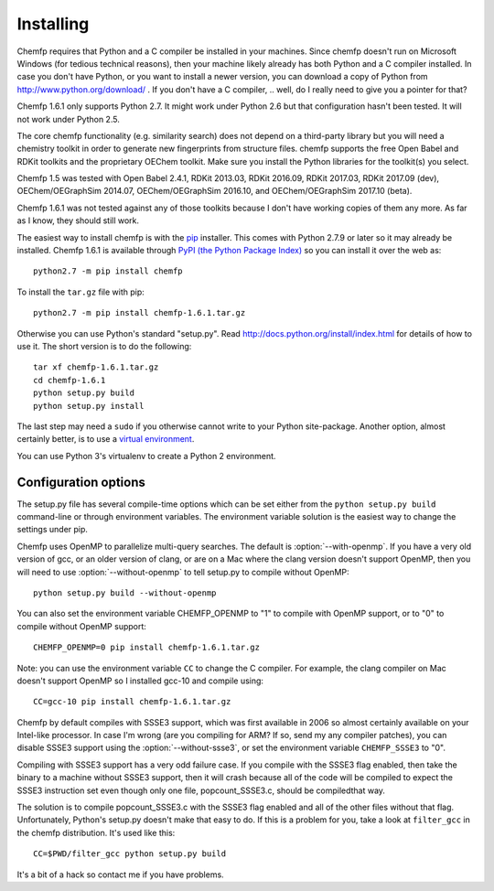 Installing
==========

Chemfp requires that Python and a C compiler be installed in your
machines. Since chemfp doesn't run on Microsoft Windows (for tedious
technical reasons), then your machine likely already has both Python
and a C compiler installed. In case you don't have Python, or you want
to install a newer version, you can download a copy of Python from
http://www.python.org/download/ . If you don't have a C
compiler, .. well, do I really need to give you a pointer for that?

Chemfp 1.6.1 only supports Python 2.7. It might work under Python 2.6
but that configuration hasn't been tested. It will not work under
Python 2.5.

The core chemfp functionality (e.g. similarity search) does not
depend on a third-party library but you will need a chemistry toolkit
in order to generate new fingerprints from structure files. chemfp
supports the free Open Babel and RDKit toolkits and the proprietary
OEChem toolkit. Make sure you install the Python libraries for the
toolkit(s) you select.

Chemfp 1.5 was tested with Open Babel 2.4.1, RDKit 2013.03, RDKit
2016.09, RDKit 2017.03, RDKit 2017.09 (dev), OEChem/OEGraphSim
2014.07, OEChem/OEGraphSim 2016.10, and OEChem/OEGraphSim 2017.10
(beta).

Chemfp 1.6.1 was not tested against any of those toolkits because I
don't have working copies of them any more. As far as I know, they
should still work.

.. highlight:: none 

The easiest way to install chemfp is with the `pip
<https://pip.pypa.io/>`_ installer. This comes with Python 2.7.9 or
later so it may already be installed. Chemfp 1.6.1 is available through
`PyPI (the Python Package Index)
<https://pypi.python.org/pypi/chemfp>`_ so you can install it
over the web as::

  python2.7 -m pip install chemfp

To install the ``tar.gz`` file with pip::

  python2.7 -m pip install chemfp-1.6.1.tar.gz

Otherwise you can use Python's standard "setup.py". Read
http://docs.python.org/install/index.html for details of how to use
it. The short version is to do the following::

  tar xf chemfp-1.6.1.tar.gz
  cd chemfp-1.6.1
  python setup.py build
  python setup.py install

The last step may need a ``sudo`` if you otherwise cannot write to
your Python site-package. Another option, almost certainly better, is
to use a `virtual environment
<https://pypi.python.org/pypi/virtualenv>`_.

You can use Python 3's virtualenv to create a Python 2 environment.

Configuration options
---------------------

The setup.py file has several compile-time options which can be set
either from the ``python setup.py build`` command-line or through
environment variables. The environment variable solution is the
easiest way to change the settings under pip.

.. option:: --with-openmp, --without-openmp

Chemfp uses OpenMP to parallelize multi-query searches. The default is
:option:`--with-openmp`. If you have a very old version of gcc, or an
older version of clang, or are on a Mac where the clang version
doesn't support OpenMP, then you will need to use
:option:`--without-openmp` to tell setup.py to compile without OpenMP::
   
   python setup.py build --without-openmp

You can also set the environment variable CHEMFP_OPENMP to "1" to
compile with OpenMP support, or to "0" to compile without OpenMP
support::
   
   CHEMFP_OPENMP=0 pip install chemfp-1.6.1.tar.gz 

Note: you can use the environment variable ``CC`` to change the C
compiler. For example, the clang compiler on Mac doesn't support
OpenMP so I installed gcc-10 and compile using::

   CC=gcc-10 pip install chemfp-1.6.1.tar.gz 

.. option:: --with-ssse3, --without-ssse3

Chemfp by default compiles with SSSE3 support, which was first
available in 2006 so almost certainly available on your Intel-like
processor. In case I'm wrong (are you compiling for ARM? If so, send
my any compiler patches), you can disable SSSE3 support using the
:option:`--without-ssse3`, or set the environment variable
``CHEMFP_SSSE3`` to "0".

Compiling with SSSE3 support has a very odd failure case. If you
compile with the SSSE3 flag enabled, then take the binary to a machine
without SSSE3 support, then it will crash because all of the code will
be compiled to expect the SSSE3 instruction set even though only one
file, popcount_SSSE3.c, should be compiledthat way.

The solution is to compile popcount_SSSE3.c with the SSSE3 flag
enabled and all of the other files without that flag. Unfortunately,
Python's setup.py doesn't make that easy to do. If this is a problem
for you, take a look at ``filter_gcc`` in the chemfp
distribution. It's used like this::

    CC=$PWD/filter_gcc python setup.py build

It's a bit of a hack so contact me if you have problems.
